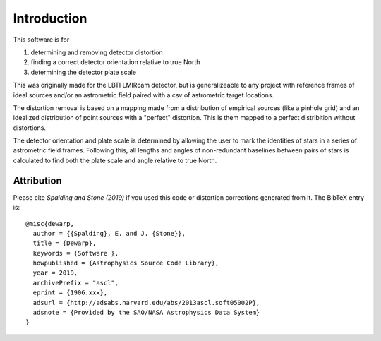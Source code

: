 Introduction
=================
This software is for

#. determining and removing detector distortion
#. finding a correct detector orientation relative to true North
#. determining the detector plate scale

This was originally made for the LBTI LMIRcam detector, but is
generalizeable to any project with reference frames of ideal sources
and/or an astrometric field paired with a csv of astrometric target locations.
   
The distortion removal is based on a mapping made from a distribution
of empirical sources (like a pinhole grid) and an idealized
distribution of point sources with a "perfect" distortion. This is
them mapped to a perfect distribition without distortions.

The detector orientation and plate scale is determined by allowing the user to mark
the identities of stars in a series of astrometric field
frames. Following this, all lengths and angles of non-redundant baselines between pairs of
stars is calculated to find both the plate scale and angle relative to
true North.

Attribution
-----------

Please cite `Spalding and Stone (2019)` if you used this code or distortion
corrections generated from it.
The BibTeX entry is::
  
    @misc{dewarp,
      author = {{Spalding}, E. and J. {Stone}},
      title = {Dewarp},
      keywords = {Software },
      howpublished = {Astrophysics Source Code Library},
      year = 2019,
      archivePrefix = "ascl",
      eprint = {1906.xxx},
      adsurl = {http://adsabs.harvard.edu/abs/2013ascl.soft05002P},
      adsnote = {Provided by the SAO/NASA Astrophysics Data System}
    }
